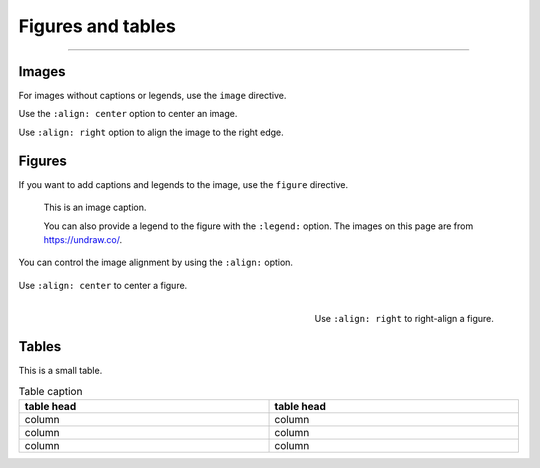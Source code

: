 .. meta::
   :description: Discover how the theme styles figures, images, and their supporting elements, such as captions.

Figures and tables
==================

.. rst-class:: lead

   See how images, figures, and tables look like with the |product|.
   Sphinx distinguishes between *images* and *figures*.

----

Images
------

For images without captions or legends, use the ``image`` directive.

.. image:: image.svg
   :alt: A placeholder image

Use the ``:align: center`` option to center an image.

.. image:: image.svg
   :width: 50%
   :alt: A centered placeholder image
   :align: center

Use ``:align: right`` option to align the image to the right edge.

.. image:: image.svg
   :width: 50%
   :alt: A right-aligned placeholder image
   :align: right

Figures
-------

If you want to add captions and legends to the image, use the ``figure`` directive.

.. figure:: image.svg
   :alt: A grey placeholder image

   This is an image caption.

   You can also provide a legend to the figure with the ``:legend:`` option.
   The images on this page are from https://undraw.co/.


You can control the image alignment by using the ``:align:`` option.


.. figure:: image.svg
   :alt: A centered placeholder image in figure environment
   :width: 50%
   :align: center

   Use ``:align: center`` to center a figure.



.. figure:: image.svg
   :width: 50%
   :alt: A right-aligned placeholder image in figure environment
   :align: right

   Use ``:align: right`` to right-align a figure.


Tables
------

This is a small table.

.. table:: Table caption
   :width: 100%

   ==========  ==========
   table head  table head
   ==========  ==========
   column      column
   column      column
   column      column
   ==========  ==========
